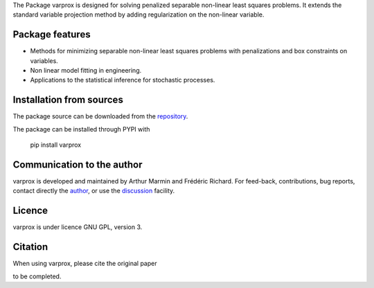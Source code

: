 .. .. image:: https://zenodo.org/badge/DOI/10.5281/zenodo.17154040.svg
..   :target: https://doi.org/10.5281/zenodo.17154040


The Package varprox is designed for solving penalized separable non-linear least squares problems. It extends the standard variable projection method by adding regularization on the non-linear variable.

Package features
================

- Methods for minimizing separable non-linear least squares problems with penalizations and box constraints on variables.

- Non linear model fitting in engineering.

- Applications to the statistical inference for stochastic processes. 



Installation from sources
=========================

The package source can be downloaded from the `repository <https://github.com/Varprox/varprox>`_. 

The package can be installed through PYPI with
 
 pip install varprox

Communication to the author
===========================

varprox is developed and maintained by Arthur Marmin and Frédéric Richard. For feed-back, contributions, bug reports, contact directly the `author <https://github.com/Varprox>`_, or use the `discussion <https://github.com/Varprox/varprox/discussions>`_ facility.


Licence
=======

varprox is under licence GNU GPL, version 3.


Citation
========

When using varprox, please cite the original paper

to be completed.

.. .. image:: https://joss.theoj.org/papers/10.21105/joss.03821/status.svg
..   :target: https://doi.org/10.21105/joss.03821






